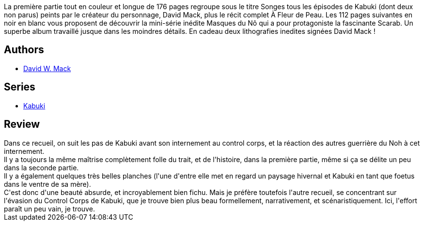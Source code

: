 :jbake-type: post
:jbake-status: published
:jbake-title: Recueil, Kabuki #2
:jbake-tags:  complot, espionnage, famille, m-moire,_année_2013,_mois_nov.,_note_4,combat,read
:jbake-date: 2013-11-04
:jbake-depth: ../../
:jbake-uri: goodreads/books/9782845381780.adoc
:jbake-bigImage: https://i.gr-assets.com/images/S/compressed.photo.goodreads.com/books/1347519695l/12421758._SX98_.jpg
:jbake-smallImage: https://i.gr-assets.com/images/S/compressed.photo.goodreads.com/books/1347519695l/12421758._SY75_.jpg
:jbake-source: https://www.goodreads.com/book/show/12421758
:jbake-style: goodreads goodreads-book

++++
<div class="book-description">
La première partie tout en couleur et longue de 176 pages regroupe sous le titre Songes tous les épisodes de Kabuki (dont deux non parus) peints par le créateur du personnage, David Mack, plus le récit complet À Fleur de Peau. Les 112 pages suivantes en noir en blanc vous proposent de découvrir la mini-série inédite Masques du Nô qui a pour protagoniste la fascinante Scarab. Un superbe album travaillé jusque dans les moindres détails. En cadeau deux lithografies inedites signées David Mack !
</div>
++++


## Authors
* link:../authors/10455.html[David W. Mack]

## Series
* link:../series/Kabuki.html[Kabuki]

## Review

++++
Dans ce recueil, on suit les pas de Kabuki avant son internement au control corps, et la réaction des autres guerrière du Noh à cet internement.<br/>Il y a toujours la même maîtrise complètement folle du trait, et de l'histoire, dans la première partie, même si ça se délite un peu dans la seconde partie.<br/>Il y a également quelques très belles planches (l'une d'entre elle met en regard un paysage hivernal et Kabuki en tant que foetus dans le ventre de sa mère).<br/>C'est donc d'une beauté absurde, et incroyablement bien fichu. Mais je préfère toutefois l'autre recueil, se concentrant sur l'évasion du Control Corps de Kabuki, que je trouve bien plus beau formellement, narrativement, et scénaristiquement. Ici, l'effort paraît un peu vain, je trouve.
++++